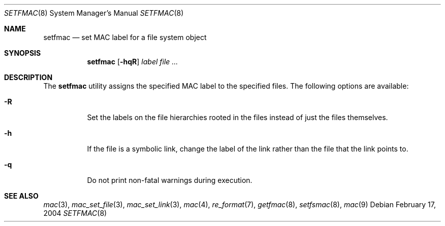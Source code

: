 .\" Copyright (c) 2002, 2004 Networks Associates Technology, Inc.
.\" All rights reserved.
.\"
.\" This software was developed for the FreeBSD Project by Chris
.\" Costello at Safeport Network Services and NAI Labs, the Security
.\" Research Division of Network Associates, Inc. under DARPA/SPAWAR
.\" contract N66001-01-C-8035 ("CBOSS"), as part of the DARPA CHATS
.\" research program.
.\"
.\" Redistribution and use in source and binary forms, with or without
.\" modification, are permitted provided that the following conditions
.\" are met:
.\" 1. Redistributions of source code must retain the above copyright
.\"    notice, this list of conditions and the following disclaimer.
.\" 2. Redistributions in binary form must reproduce the above copyright
.\"    notice, this list of conditions and the following disclaimer in the
.\"    documentation and/or other materials provided with the distribution.
.\"
.\" THIS SOFTWARE IS PROVIDED BY THE AUTHORS AND CONTRIBUTORS ``AS IS'' AND
.\" ANY EXPRESS OR IMPLIED WARRANTIES, INCLUDING, BUT NOT LIMITED TO, THE
.\" IMPLIED WARRANTIES OF MERCHANTABILITY AND FITNESS FOR A PARTICULAR PURPOSE
.\" ARE DISCLAIMED.  IN NO EVENT SHALL THE AUTHORS OR CONTRIBUTORS BE LIABLE
.\" FOR ANY DIRECT, INDIRECT, INCIDENTAL, SPECIAL, EXEMPLARY, OR CONSEQUENTIAL
.\" DAMAGES (INCLUDING, BUT NOT LIMITED TO, PROCUREMENT OF SUBSTITUTE GOODS
.\" OR SERVICES; LOSS OF USE, DATA, OR PROFITS; OR BUSINESS INTERRUPTION)
.\" HOWEVER CAUSED AND ON ANY THEORY OF LIABILITY, WHETHER IN CONTRACT, STRICT
.\" LIABILITY, OR TORT (INCLUDING NEGLIGENCE OR OTHERWISE) ARISING IN ANY WAY
.\" OUT OF THE USE OF THIS SOFTWARE, EVEN IF ADVISED OF THE POSSIBILITY OF
.\" SUCH DAMAGE.
.\"
.\" $FreeBSD: release/10.4.0/usr.sbin/setfmac/setfmac.8 125959 2004-02-18 05:40:15Z rwatson $
.Dd February 17, 2004
.Dt SETFMAC 8
.Os
.Sh NAME
.Nm setfmac
.Nd set MAC label for a file system object
.Sh SYNOPSIS
.Nm setfmac
.Op Fl hqR
.Ar label
.Ar
.Sh DESCRIPTION
The
.Nm setfmac
utility assigns the specified MAC label to the specified files.
The following options are available:
.Bl -tag -width indent
.It Fl R
Set the labels on the file hierarchies rooted in the files instead of
just the files themselves.
.It Fl h
If the file is a symbolic link, change the label of the link rather
than the file that the link points to.
.It Fl q
Do not print non-fatal warnings during execution.
.El
.Sh SEE ALSO
.Xr mac 3 ,
.Xr mac_set_file 3 ,
.Xr mac_set_link 3 ,
.Xr mac 4 ,
.Xr re_format 7 ,
.Xr getfmac 8 ,
.Xr setfsmac 8 ,
.Xr mac 9
